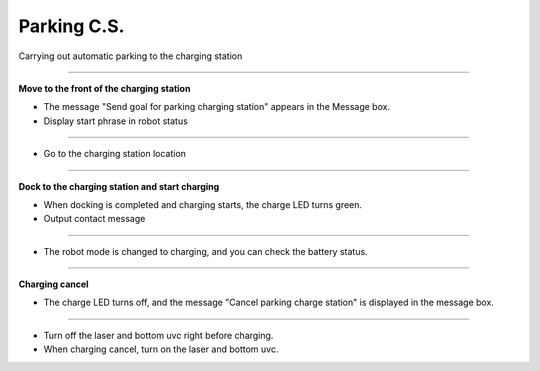 Parking C.S.
==========================

Carrying out automatic parking to the charging station

--------------------------------------------------------------------------

**Move to the front of the charging station**

.. thumbnail:: /_images/start_gui/parking.png

.. thumbnail:: /_images/start_gui/parking2.png

- The message "Send goal for parking charging station" appears in the Message box.

- Display start phrase in robot status

---------------------------------------------------------------------------------------

.. thumbnail:: /_images/start_gui/parking3.png  

- Go to the charging station location

--------------------------------------------------------------------------

**Dock to the charging station and start charging**

.. thumbnail:: /_images/start_gui/parking4.png

- When docking is completed and charging starts, the charge LED turns green.
- Output contact message

-------------------------------------------------------------------------------

.. thumbnail:: /_images/start_gui/parking5.png

- The robot mode is changed to charging, and you can check the battery status.

-------------------------------------------------------------------------------

**Charging cancel**

.. thumbnail:: /_images/start_gui/parking6.png

.. thumbnail:: /_images/start_gui/parking7.png

- The charge LED turns off, and the message "Cancel parking charge station" is displayed in the message box.

------------------------------------------------------------------------------------

.. thumbnail:: /_images/start_gui/parking8.jpg

- Turn off the laser and bottom uvc right before charging.
- When charging cancel, turn on the laser and bottom uvc.
